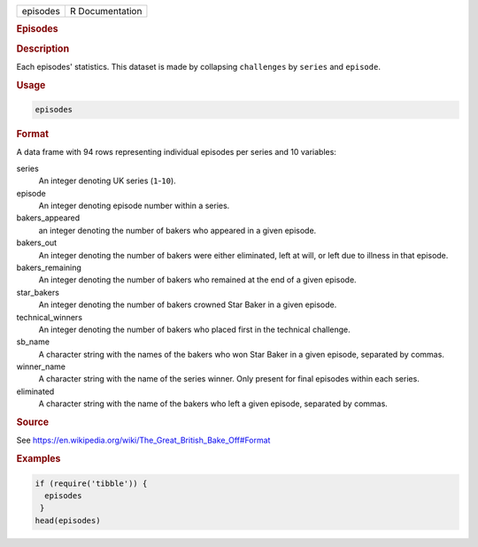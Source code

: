 .. container::

   ======== ===============
   episodes R Documentation
   ======== ===============

   .. rubric:: Episodes
      :name: episodes

   .. rubric:: Description
      :name: description

   Each episodes' statistics. This dataset is made by collapsing
   ``challenges`` by ``series`` and ``episode``.

   .. rubric:: Usage
      :name: usage

   .. code:: R

      episodes

   .. rubric:: Format
      :name: format

   A data frame with 94 rows representing individual episodes per series
   and 10 variables:

   series
      An integer denoting UK series (``1``-``10``).

   episode
      An integer denoting episode number within a series.

   bakers_appeared
      an integer denoting the number of bakers who appeared in a given
      episode.

   bakers_out
      An integer denoting the number of bakers were either eliminated,
      left at will, or left due to illness in that episode.

   bakers_remaining
      An integer denoting the number of bakers who remained at the end
      of a given episode.

   star_bakers
      An integer denoting the number of bakers crowned Star Baker in a
      given episode.

   technical_winners
      An integer denoting the number of bakers who placed first in the
      technical challenge.

   sb_name
      A character string with the names of the bakers who won Star Baker
      in a given episode, separated by commas.

   winner_name
      A character string with the name of the series winner. Only
      present for final episodes within each series.

   eliminated
      A character string with the name of the bakers who left a given
      episode, separated by commas.

   .. rubric:: Source
      :name: source

   See https://en.wikipedia.org/wiki/The_Great_British_Bake_Off#Format

   .. rubric:: Examples
      :name: examples

   .. code:: R

      if (require('tibble')) {
        episodes
       }
      head(episodes)
